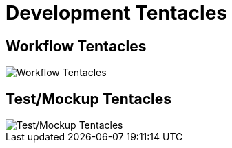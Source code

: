 = Development Tentacles

== Workflow Tentacles

image::./images-tentacles/tentacles-workflow.png[Workflow Tentacles]

== Test/Mockup Tentacles

image::./images-tentacles/tentacles-test-mockup.png[Test/Mockup Tentacles]
